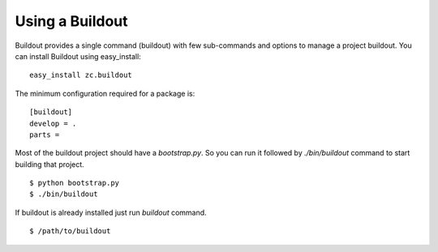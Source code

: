 Using a Buildout
================

Buildout provides a single command (buildout) with few sub-commands
and options to manage a project buildout.  You can install Buildout
using easy_install::

  easy_install zc.buildout

The minimum configuration required for a package is::

  [buildout]
  develop = .
  parts =

Most of the buildout project should have a `bootstrap.py`.  So you can
run it followed by `./bin/buildout` command to start building that
project.

::

  $ python bootstrap.py
  $ ./bin/buildout

If buildout is already installed just run `buildout` command.

::

  $ /path/to/buildout

